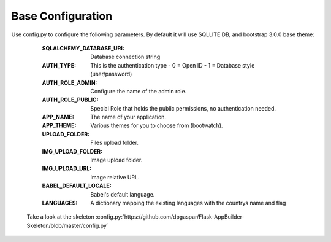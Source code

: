 Base Configuration
==================

Use config.py to configure the following parameters. By default it will use SQLLITE DB, and bootstrap 3.0.0 base theme:

    :SQLALCHEMY_DATABASE_URI: Database connection string
    :AUTH_TYPE: This is the authentication type
        - 0 = Open ID
        - 1 = Database style (user/password)
    :AUTH_ROLE_ADMIN: Configure the name of the admin role. 
    :AUTH_ROLE_PUBLIC: Special Role that holds the public permissions, no authentication needed.
    :APP_NAME: The name of your application.
    :APP_THEME: Various themes for you to choose from (bootwatch).
    :UPLOAD_FOLDER: Files upload folder.
    :IMG_UPLOAD_FOLDER: Image upload folder.
    :IMG_UPLOAD_URL: Image relative URL.
    :BABEL_DEFAULT_LOCALE: Babel's default language.
    :LANGUAGES: A dictionary mapping the existing languages with the countrys name and flag
 
 Take a look at the skeleton :config.py:`https://github.com/dpgaspar/Flask-AppBuilder-Skeleton/blob/master/config.py`
 


